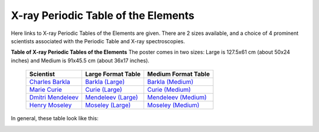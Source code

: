 X-ray Periodic Table of the Elements
=============================================

.. _Barkla (Large):     https://millenia.cars.aps.anl.gov/gsecars/Data/XrayTable/xray_table_50in_Barkla.pdf
.. _Curie (Large):      https://millenia.cars.aps.anl.gov/gsecars/Data/XrayTable/xray_table_50in_Curie.pdf
.. _Mendeleev (Large):  https://millenia.cars.aps.anl.gov/gsecars/Data/XrayTable/xray_table_50in_Meneleev.pdf
.. _Moseley (Large):    https://millenia.cars.aps.anl.gov/gsecars/Data/XrayTable/xray_table_50in_Moseley.pdf
.. _Barkla (Medium):    https://millenia.cars.aps.anl.gov/gsecars/Data/XrayTable/xray_table_36in_Barkla.pdf
.. _Curie (Medium):     https://millenia.cars.aps.anl.gov/gsecars/Data/XrayTable/xray_table_36in_Curie.pdf
.. _Mendeleev (Medium): https://millenia.cars.aps.anl.gov/gsecars/Data/XrayTable/xray_table_36in_Meneleev.pdf
.. _Moseley (Medium):   https://millenia.cars.aps.anl.gov/gsecars/Data/XrayTable/xray_table_36in_Moseley.pdf
.. _Charles Barkla:     https://en.wikipedia.org/wiki/Charles_Glover_Barkla
.. _Marie Curie:        https://en.wikipedia.org/wiki/Marie_Curie
.. _Dmitri Mendeleev:   https://en.wikipedia.org/wiki/Dmitri_Mendeleev
.. _Henry Moseley:      https://en.wikipedia.org/wiki/Henry_Moseley


Here links to X-ray Periodic Tables of the Elements are given.  There are 2
sizes available, and a choice of 4 prominent scientists associated with the
Periodic Table and X-ray spectroscopies.

.. index:: X-ray Periodic Tables
.. _periodic_table:

**Table of X-ray Periodic Tables of the Elements** The poster comes in two sizes:
Large is 127.5x61 cm (about 50x24 inches) and Medium is 91x45.5 cm (about 36x17 inches).

    +----------------------+------------------------+------------------------+
    | Scientist            | Large Format Table     | Medium Format Table    |
    +======================+========================+========================+
    | `Charles Barkla`_    | `Barkla (Large)`_      | `Barkla (Medium)`_     |
    +----------------------+------------------------+------------------------+
    | `Marie Curie`_       | `Curie (Large)`_       | `Curie (Medium)`_      |
    +----------------------+------------------------+------------------------+
    | `Dmitri Mendeleev`_  | `Mendeleev (Large)`_   | `Mendeleev (Medium)`_  |
    +----------------------+------------------------+------------------------+
    | `Henry Moseley`_     | `Moseley (Large)`_     | `Moseley (Medium)`_    |
    +----------------------+------------------------+------------------------+

In general, these table look like this:

.. image:: images/xray_table.png
   :width: 75%
